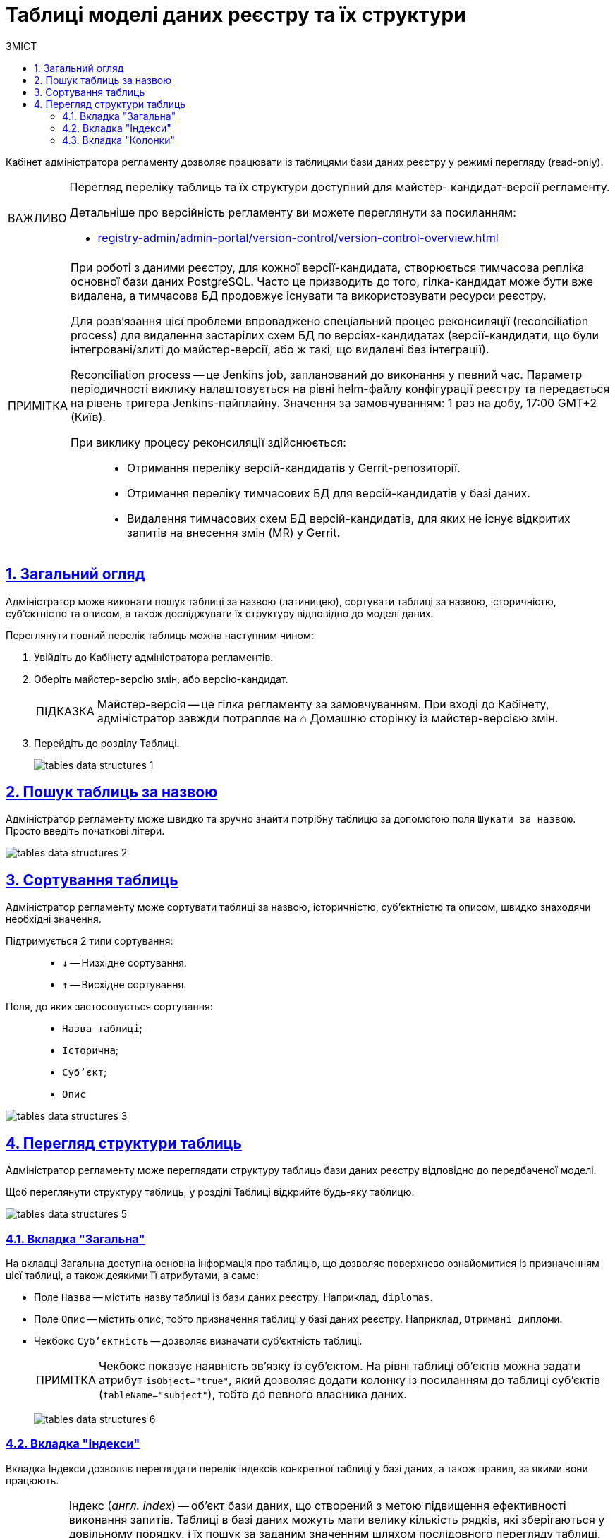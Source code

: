 :toc-title: ЗМІСТ
:toc: auto
:toclevels: 5
:experimental:
:important-caption:     ВАЖЛИВО
:note-caption:          ПРИМІТКА
:tip-caption:           ПІДКАЗКА
:warning-caption:       ПОПЕРЕДЖЕННЯ
:caution-caption:       УВАГА
:example-caption:           Приклад
:figure-caption:            Зображення
:table-caption:             Таблиця
:appendix-caption:          Додаток
:sectnums:
:sectnumlevels: 5
:sectanchors:
:sectlinks:
:partnums:

= Таблиці моделі даних реєстру та їх структури

Кабінет адміністратора регламенту дозволяє працювати із таблицями бази даних реєстру у режимі перегляду (read-only).

[IMPORTANT]
====
Перегляд переліку таблиць та їх структури доступний для майстер- кандидат-версії регламенту.

Детальніше про версійність регламенту ви можете переглянути за посиланням:

* xref:registry-admin/admin-portal/version-control/version-control-overview.adoc[]
====

[NOTE]
====
При роботі з даними реєстру, для кожної версії-кандидата, створюється тимчасова репліка основної бази даних PostgreSQL. Часто це призводить до того, гілка-кандидат може бути вже видалена, а тимчасова БД продовжує існувати та використовувати ресурси реєстру.

Для розв'язання цієї проблеми впроваджено спеціальний [.underline]#процес реконсиляції (reconciliation process)# для видалення застарілих схем БД по версіях-кандидатах (версії-кандидати, що були інтегровані/злиті до майстер-версії, або ж такі, що видалені без інтеграції).

[.underline]#Reconciliation process# -- це Jenkins job, запланований до виконання у певний час. Параметр періодичності виклику налаштовується на рівні helm-файлу конфігурації реєстру та передається на рівень тригера Jenkins-пайплайну. Значення за замовчуванням: 1 раз на добу, 17:00 GMT+2 (Київ).

При виклику процесу реконсиляції здійснюється: ::

* Отримання переліку версій-кандидатів у Gerrit-репозиторії.
* Отримання переліку тимчасових БД для версій-кандидатів у базі даних.
* Видалення тимчасових схем БД версій-кандидатів, для яких не існує відкритих запитів на внесення змін (MR) у Gerrit.
====

== Загальний огляд

Адміністратор може виконати пошук таблиці за назвою (латиницею), сортувати таблиці за назвою, історичністю, суб'єктністю та описом, а також досліджувати їх структуру відповідно до моделі даних.

Переглянути повний перелік таблиць можна наступним чином:

. Увійдіть до Кабінету адміністратора регламентів.

. Оберіть майстер-версію змін, або версію-кандидат.
+
TIP: Майстер-версія -- це гілка регламенту за замовчуванням. При вході до Кабінету, адміністратор завжди потрапляє на ⌂ Домашню сторінку із майстер-версією змін.

. Перейдіть до розділу [.underline]#Таблиці#.
+
image:registry-admin/admin-portal/tables-data-structures/tables-data-structures-1.png[]

== Пошук таблиць за назвою

Адміністратор регламенту може швидко та зручно знайти потрібну таблицю за допомогою поля `Шукати за назвою`. Просто введіть початкові літери.

image:registry-admin/admin-portal/tables-data-structures/tables-data-structures-2.png[]

== Сортування таблиць

Адміністратор регламенту може сортувати таблиці за назвою, історичністю, суб'єктністю та описом, швидко знаходячи необхідні значення.

Підтримується 2 типи сортування: ::

* `↓` -- Низхідне сортування.
* `↑` -- Висхідне сортування.

Поля, до яких застосовується сортування: ::

* `Назва таблиці`;
* `Історична`;
* `Суб'єкт`;
* `Опис`

image:registry-admin/admin-portal/tables-data-structures/tables-data-structures-3.png[]

== Перегляд структури таблиць

Адміністратор регламенту може переглядати структуру таблиць бази даних реєстру відповідно до передбаченої моделі.

Щоб переглянути структуру таблиць, у розділі [.underline]#Таблиці# відкрийте будь-яку таблицю.

image:registry-admin/admin-portal/tables-data-structures/tables-data-structures-5.png[]

[#tab-general]
=== Вкладка "Загальна"

На вкладці [.underline]#Загальна# доступна основна інформація про таблицю, що дозволяє поверхнево ознайомитися із призначенням цієї таблиці, а також деякими її атрибутами, а саме:

* Поле `Назва` -- містить назву таблиці із бази даних реєстру. Наприклад, `diplomas`.
* Поле `Опис` -- містить опис, тобто призначення таблиці у базі даних реєстру. Наприклад, `Отримані дипломи`.

////
This checkbox has been removed in 1.9.2. See NOTE.

* Чекбокс `Історичність` -- дозволяє визначати історичність таблиці.
+
NOTE: Усі таблиці розгортаються з атрибутом історичності за замовчуванням. Без цього атрибута таблиця не створиться. Наприклад, `<createTable tableName="testTable" ext:historyFlag="true">`. Тому в майбутніх релізах цей чекбокс буде прибрано з інтерфейсу.
////

* Чекбокс `Суб'єктність` -- дозволяє визначати суб'єктність таблиці.
+
NOTE: Чекбокс показує наявність зв'язку із суб'єктом. На рівні таблиці об'єктів можна задати атрибут `isObject="true"`, який дозволяє додати колонку із посиланням до таблиці суб'єктів (`tableName="subject"`), тобто до певного власника даних.
+
image:registry-admin/admin-portal/tables-data-structures/tables-data-structures-6.png[]

=== Вкладка "Індекси"

Вкладка [.underline]#Індекси# дозволяє переглядати перелік індексів конкретної таблиці у базі даних, а також правил, за якими вони працюють.

[TIP]
====
Індекс (_англ. index_) -- об'єкт бази даних, що створений з метою підвищення ефективності виконання запитів. Таблиці в базі даних можуть мати велику кількість рядків, які зберігаються у довільному порядку, і їх пошук за заданим значенням шляхом послідовного перегляду таблиці, рядок за рядком, може займати багато часу.

Індекс формується зі значень одного чи кількох стовпчиків таблиці й вказівників на відповідні рядки таблиці й, таким чином, дозволяє знаходити потрібний рядок за заданим значенням.
====

image:registry-admin/admin-portal/tables-data-structures/tables-data-structures-7.png[]

Вкладка містить 2 колонки: ::

* `Назва` -- назва індекса (об'єкта).
* `Правило` -- правило, що застосовуються до відповідного індекса при вибірці даних. Наприклад, як саме представити дані у відповіді на запит -- висхідним списком (`ASC`), або низхідним (`DESC`) тощо.

Моделювальник може також відсортувати (висхідне та низхідне сортування) індекси за назвою, а також правилом, яке застосовується до індекса при пошуку даних.

Також доступна опція пагінації (розбивки на сторінки), якщо кількість записів з індексами перевищує 10 на сторінці.

=== Вкладка "Колонки"

Вкладка "Колонки" дозволяє переглядати структуру колонок у певній таблиці бази даних реєстру.

Наразі є можливість переглянути такі параметри: ::

* `Колонка` -- назва колонки у БД реєстру.
* `Тип` -- тип даних, який зберігається у полі.
* `Значення за замовчуванням` -- значення поля за замовчуванням, якщо не явно не вказане інше.

image:registry-admin/admin-portal/tables-data-structures/tables-data-structures-4.png[]

Також підтримується 2 типи сортування за усіма колонками: ::

* `↓` -- Низхідне сортування.
* `↑` -- Висхідне сортування.